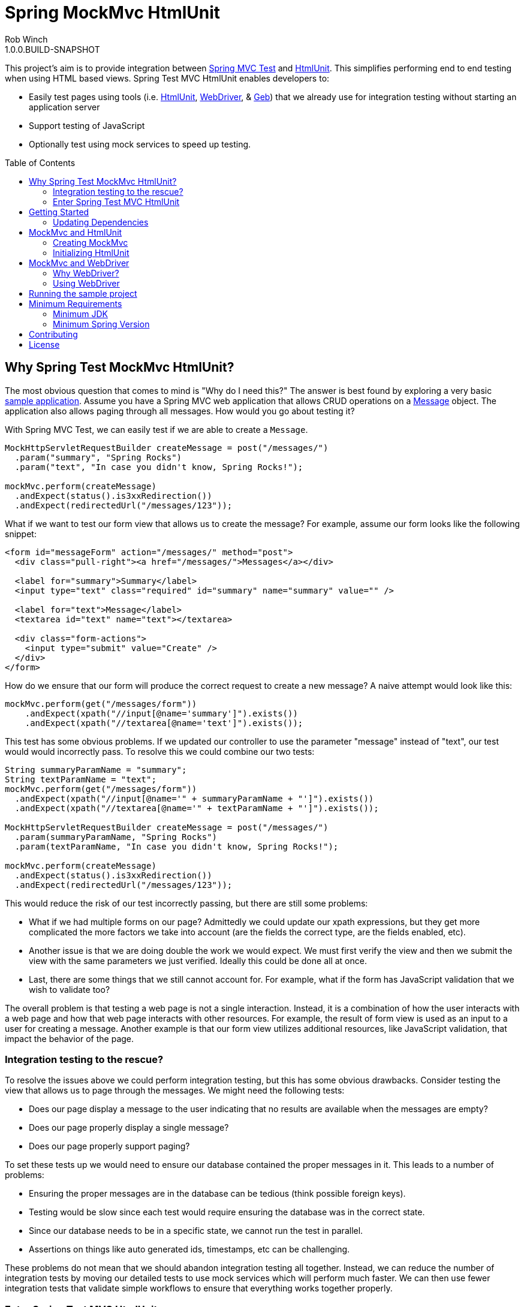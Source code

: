 = Spring MockMvc HtmlUnit
Rob Winch
1.0.0.BUILD-SNAPSHOT
:toc:
:toc-placement: preamble
:sectanchors:
:icons: font
:source-highlighter: prettify
:idseparator: -
:idprefix:
:doctype: book
:selenium-version: 2.40.0

This project's aim is to provide integration between http://docs.spring.io/spring/docs/3.2.x/spring-framework-reference/html/testing.html#spring-mvc-test-framework[Spring MVC Test] and http://htmlunit.sourceforge.net/[HtmlUnit]. This simplifies performing end to end testing when using HTML based views. Spring Test MVC HtmlUnit enables developers to:

* Easily test pages using tools (i.e. http://htmlunit.sourceforge.net/[HtmlUnit], http://seleniumhq.org/projects/webdriver/[WebDriver], & http://www.gebish.org/manual/current/testing.html#spock_junit__testng[Geb]) that we already use for integration testing without starting an application server
* Support testing of JavaScript
* Optionally test using mock services to speed up testing.

== Why Spring Test MockMvc HtmlUnit?

The most obvious question that comes to mind is "Why do I need this?" The answer is best found by exploring a very basic https://github.com/spring-projects/spring-test-mvc-htmlunit/tree/master/mail-webapp[sample application]. Assume you have a Spring MVC web application that allows CRUD operations on a https://github.com/spring-projects/spring-test-mvc-htmlunit/blob/master/mail-webapp/src/main/sample/data/Message.java[Message] object. The application also allows paging through all messages. How would you go about testing it?

With Spring MVC Test, we can easily test if we are able to create a `Message`.

[source,java]
----
MockHttpServletRequestBuilder createMessage = post("/messages/")
  .param("summary", "Spring Rocks")
  .param("text", "In case you didn't know, Spring Rocks!");

mockMvc.perform(createMessage)
  .andExpect(status().is3xxRedirection())
  .andExpect(redirectedUrl("/messages/123"));
----

What if we want to test our form view that allows us to create the message? For example, assume our form looks like the following snippet:

[source,xml]
----
<form id="messageForm" action="/messages/" method="post">
  <div class="pull-right"><a href="/messages/">Messages</a></div>

  <label for="summary">Summary</label>
  <input type="text" class="required" id="summary" name="summary" value="" />

  <label for="text">Message</label>
  <textarea id="text" name="text"></textarea>

  <div class="form-actions">
    <input type="submit" value="Create" />
  </div>
</form>
----

How do we ensure that our form will produce the correct request to create a new message? A naive attempt would look like this:

[source,java]
----
mockMvc.perform(get("/messages/form"))
    .andExpect(xpath("//input[@name='summary']").exists())
    .andExpect(xpath("//textarea[@name='text']").exists());
----

This test has some obvious problems. If we updated our controller to use the parameter "message" instead of "text", our test would would incorrectly pass. To resolve this we could combine our two tests:

[[mock-mvc-test]]
[source,java]
----
String summaryParamName = "summary";
String textParamName = "text";
mockMvc.perform(get("/messages/form"))
  .andExpect(xpath("//input[@name='" + summaryParamName + "']").exists())
  .andExpect(xpath("//textarea[@name='" + textParamName + "']").exists());

MockHttpServletRequestBuilder createMessage = post("/messages/")
  .param(summaryParamName, "Spring Rocks")
  .param(textParamName, "In case you didn't know, Spring Rocks!");

mockMvc.perform(createMessage)
  .andExpect(status().is3xxRedirection())
  .andExpect(redirectedUrl("/messages/123"));
----

This would reduce the risk of our test incorrectly passing, but there are still some problems:

* What if we had multiple forms on our page? Admittedly we could update our xpath expressions, but they get more complicated the more factors we take into account (are the fields the correct type, are the fields enabled, etc).
* Another issue is that we are doing double the work we would expect. We must first verify the view and then we submit the view with the same parameters we just verified. Ideally this could be done all at once.
* Last, there are some things that we still cannot account for. For example, what if the form has JavaScript validation that we wish to validate too?

The overall problem is that testing a web page is not a single interaction. Instead, it is a combination of how the user interacts with a web page and how that web page interacts with other resources. For example, the result of form view is used as an input to a user for creating a message. Another example is that our form view utilizes additional resources, like JavaScript validation, that impact the behavior of the page.

=== Integration testing to the rescue?

To resolve the issues above we could perform integration testing, but this has some obvious drawbacks. Consider testing the view that allows us to page through the messages. We might need the following tests:

* Does our page display a message to the user indicating that no results are available when the messages are empty?
* Does our page properly display a single message?
* Does our page properly support paging?

To set these tests up we would need to ensure our database contained the proper messages in it. This leads to a number of problems:

* Ensuring the proper messages are in the database can be tedious (think possible foreign keys).
* Testing would be slow since each test would require ensuring the database was in the correct state.
* Since our database needs to be in a specific state, we cannot run the test in parallel.
* Assertions on things like auto generated ids, timestamps, etc can be challenging.

These problems do not mean that we should abandon integration testing all together. Instead, we can reduce the number of integration tests by moving our detailed tests to use mock services which will perform much faster. We can then use fewer integration tests that validate simple workflows to ensure that everything works together properly.

=== Enter Spring Test MVC HtmlUnit

So how can we provide a balance between testing the interactions of our pages and still get performance? I'm sure you already guessed it...Spring Test MVC HtmlUnit will allow us to:

* Easily test our pages using tools (i.e. HtmlUnit, WebDriver, & Geb) that we already use for integration testing without starting an application server
* Support testing of JavaScript
* Optionally test using mock services to speed up testing.

== Getting Started

Here is an outline to getting started quickly.

* <<updating-dependencies>>
** <<building-with-maven>>
** <<building-with-gradle>>
* <<mockmvc-and-htmlunit>>
* <<mockmvc-and-webdriver>>
* <<running-the-sample-project>>

=== Updating Dependencies

Before you use the project, you must ensure to update your dependencies. Instructions for building with Maven and Gradle have been provided below:

 * <<building-with-maven>>
 * <<building-with-gradle>>

==== Building with Maven

The project is available in the https://github.com/SpringSource/spring-framework/wiki/SpringSource-repository-FAQ[Spring Maven Repository]. If you are using Maven, you will want to make the following updates.

**Using the latest Milestone in Maven**

If you want the latest milestone, ensure you have the following repository in your pom.xml:

[source,xml]
----
<repository>
  <id>spring-milestone</id>
  <url>https://repo.spring.io/milestone</url>
</repository>
----

Then ensure you have added the dependency:

[source,xml]
[subs="verbatim,attributes"]
----
<dependency>
  <groupId>org.springframework</groupId>
  <artifactId>spring-test-mvc-htmlunit</artifactId>
  <version>1.0.0.M1</version>
  <scope>test</scope>
</dependency>

<!-- necessary only if you are using WebDriver -->
<dependency>
  <groupId>org.seleniumhq.selenium:selenium-htmlunit-driver/groupId>
  <artifactId>org.seleniumhq.selenium</artifactId>
  <version>{selenium-version}</version>
  <scope>test</scope>
</dependency>
----

**Using the latest Snapshot in Maven**

If you want the latest snapshot, ensure you have the following repository in your pom.xml:

[source,xml]
----
<repository>
  <id>spring-snapshot</id>
  <url>https://repo.spring.io/snapshot</url>
</repository>
----

Then ensure you have added the dependency:

[source,xml]
[subs="verbatim,attributes"]
----
<dependency>
  <groupId>org.springframework</groupId>
  <artifactId>spring-test-mvc-htmlunit</artifactId>
  <version>1.0.0.BUILD-SNAPSHOT</version>
  <scope>test</scope>
</dependency>

<!-- necessary only if you are using WebDriver -->
<dependency>
  <groupId>org.seleniumhq.selenium:selenium-htmlunit-driver/groupId>
  <artifactId>org.seleniumhq.selenium</artifactId>
  <version>{selenium-version}</version>
  <scope>test</scope>
</dependency>
----
==== Building with Gradle

The project is available in the https://github.com/SpringSource/spring-framework/wiki/SpringSource-repository-FAQ[Spring Maven Repository]. If you are using Gradle, you will want to make the following updates.

**Using the latest Milestone in Gradle**

If you want the latest milestone, ensure you have the following repository in your pom.xml:

[source,groovy]
----
repositories {
  maven { url 'https://repo.spring.io/milestone' }
}
----

Then ensure you have added the dependency:

[source,groovy]
[subs="verbatim,attributes"]
----
dependencies {
  testCompile 'org.springframework:spring-test-mvc-htmlunit:1.0.0.M1'

  // necessary only if you are using WebDriver
  testCompile "org.seleniumhq.selenium:selenium-htmlunit-driver:{selenium-version}"
}
----

**Using the latest Snapshot in Gradle**

If you want the latest snapshot, ensure you have the following repository in your pom.xml:

[source,groovy]
----
repositories {
  maven { url 'https://repo.spring.io/snapshot' }
}
----

Then ensure you have added the dependency:

[source,groovy]
[subs="verbatim,attributes"]
----
dependencies {
  testCompile 'org.springframework:spring-test-mvc-htmlunit:1.0.0.BUILD-SNAPSHOT'

  // necessary only if you are using WebDriver
   testCompile "org.seleniumhq.selenium:selenium-htmlunit-driver:{selenium-version}"
}
----

== MockMvc and HtmlUnit

Now that we have the <<updating-dependencies,correct dependencies>>, we can use HtmlUnit in our unit tests. Our example assumes you already have JUnit as a dependency. If you have not added it, please update your classpath accordingly. The complete code sample for using HtmlUnit and Spring MVC Test can be found in https://github.com/spring-projects/spring-test-mvc-htmlunit/blob/master/mail-webapp/src/test/java/sample/htmlunit/MockMvcHtmlUnitCreateMessageTest.java[MockMvcHtmlUnitCreateMessageTest].

=== Creating MockMvc

In order to use HtmlUnit and Spring MVC Test we must first create a `MockMvc` instance. There is plenty of documentation on how to create a `MockMvc` instance, but we will review how to create a `MockMvc` instance very quickly in this section.

The first step is to create a new JUnit class that is annotated as shown below:

[source,java]
----
@RunWith(SpringJUnit4ClassRunner.class)
@ContextConfiguration(classes = {WebMvcConfig.class, MockDataConfig.class})
@WebAppConfiguration
public class MockMvcHtmlUnitCreateMessageTest {

  @Autowired
  private WebApplicationContext context;

  ...
}
----

* `@RunWith(SpringJUnit4ClassRunner.class)` allows Spring to perform dependency injection on our `MockMvcHtmlUnitCreateMessageTest`. This is why our `@Autowired` annotations will be honored.
* `@ContextConfiguration` tells Spring what configuration to load. You will notice that we are loading a mock instance of our data tier to improve the performance of our tests. If we wanted, we could optionally run the tests against a real database. However, this has the disadvantages we <<integration-testing-to-the-rescue,mentioned previously>>.
* `@WebAppConfiguration` indicates to `SpringJUnit4ClassRunner` that it should create a `WebApplicationContext` rather than a `ApplicationContext`.

Next we need to create our `MockMvc` instance from the `context`. An example of how to do this has been provided below:

[source,java]
----
@Before
public void setup() {
  MockMvc mockMvc = MockMvcBuilders.webAppContextSetup(context).build();
  ...
}
----

Of course this is just one way to create a `MockMvc` instance. We could have decided to http://docs.spring.io/spring/docs/3.2.x/spring-framework-reference/html/testing.html#spring-mvc-test-server-filters[add a Servlet Filter], use a http://docs.spring.io/spring/docs/3.2.x/spring-framework-reference/html/testing.html#spring-mvc-test-server-setup-options[Standalone setup], etc. The important thing is that we need an instance of `MockMvc`. For additional information on creating a `MockMvc` instance refer to the http://docs.spring.io/spring/docs/3.2.x/spring-framework-reference/html/testing.html#spring-mvc-test-framework[Spring MVC Test documentation].

=== Initializing HtmlUnit

Now that we have created the `MockMvc` instance, we need to create an HtmlUnit `WebClient`. We use the `MockMvcWebConnection` to ensure that HtmlUnit utilizes the `MockMvc` instance we created in the previous step.

[source,java]
----
private WebClient webClient;

@Before
public void setup() {
  MockMvc mockMvc = MockMvcBuilders.webAppContextSetup(context).build();

  webClient = new WebClient();
  webClient.setWebConnection(new MockMvcWebConnection(mockMvc));
}
----

==== Using HtmlUnit

Now we can use HtmlUnit as we normally would, but without the need to deploy our application. For example, we can request the view to create a message with the following:

[source,java]
----
HtmlPage createMsgFormPage = webClient.getPage("http://localhost/mail/messages/form");
----

NOTE: The first path segment, `/mail`, after the host is treated as the context root. A context root of `/` is not currently supported See https://github.com/spring-projects/spring-test-mvc-htmlunit/issues/20[spring-test-mvc-htmlunit/issues/20] to get updates about this.

We can then fill out the form and submit it to create a message.

[source,java]
----
HtmlForm form = createMsgFormPage.getHtmlElementById("messageForm");
HtmlTextInput summaryInput = createMsgFormPage.getHtmlElementById("summary");
summaryInput.setValueAttribute("Spring Rocks");
HtmlTextArea textInput = createMsgFormPage.getHtmlElementById("text");
textInput.setText("In case you didn't know, Spring Rocks!");
HtmlSubmitInput submit = form.getOneHtmlElementByAttribute("input", "type", "submit");
HtmlPage newMessagePage = submit.click();
----

Finally, we can verify that a new message was created successfully

[source,java]
----
assertThat(newMessagePage.getUrl().toString()).endsWith("/messages/123");
String id = newMessagePage.getHtmlElementById("id").getTextContent();
assertThat(id).isEqualTo("123");
String summary = newMessagePage.getHtmlElementById("summary").getTextContent();
assertThat(summary).isEqualTo("Spring Rocks");
String text = newMessagePage.getHtmlElementById("text").getTextContent();
assertThat(text).isEqualTo("In case you didn't know, Spring Rocks!");
----

This improves on our <<mock-mvc-test,MockMvc test>> in a number of ways. First we no longer have to explicitly verify our form and then create a request that looks like the form. Instead, we request the form, fill it out, and submit it. This reduces the overhead significantly.

Another important factor is that http://htmlunit.sourceforge.net/javascript.html[HtmlUnit uses Mozilla Rhino engine] to evaluate JavaScript on your pages. This means, that we can verify our JavaScript methods as well!

For the complete example, please refer to https://github.com/spring-projects/spring-test-mvc-htmlunit/blob/master/mail-webapp/src/test/java/sample/htmlunit/MockMvcHtmlUnitCreateMessageTest.java[MockMvcHtmlUnitCreateMessageTest]. Refer to the http://htmlunit.sourceforge.net/gettingStarted.html[HtmlUnit documentation] for additional information about using HtmlUnit.

== MockMvc and WebDriver

We have already seen how to use MockMvc with HtmlUnit. In this section, we will leverage additional abstractions within http://docs.seleniumhq.org/projects/webdriver/[WebDriver] to make things even easier.

=== Why WebDriver?

We can already use HtmlUnit and MockMvc, so why would we want to use WebDriver? WebDriver provides a very elegant API and allows us to easily organize our code. To better understand, let's explore an example.

NOTE: Despite being a part of http://docs.seleniumhq.org/[Selenium], WebDriver does not require a Selenium Server to run your tests.

Suppose we need to ensure that a message is created properly. The tests involve finding the html inputs, filling them out, and making various assertions.

There are many tests because we want to test error conditions as well. For example, we want to ensure that if we fill out only part of the form we get an error. If we fill out the entire form, the newly created message is displayed afterwards.

If one of the fields was named "summary", then we might have something like the following repeated everywhere within our tests:

[source,java]
----
HtmlTextInput summaryInput = createMsgFormPage.getHtmlElementById("summary");
summaryInput.setValueAttribute("Spring Rocks");
----

So what happens if we change the id to be "smmry". This means we would have to update all of our tests! Instead we would hope that we wrote a bit more elegant code where filling out the form was in its own method:

[source,java]
----
public HtmlPage createMessage(HtmlPage currentPage, String summary, String text) {
  ...
  setSummary(currentPage, summary);
  ...
}

public void setSummary(HtmlPage currentPage, String summary) {
  HtmlTextInput summaryInput = currentPage.getHtmlElementById("summary");
  summaryInput.setValueAttribute(summary);
}
----

This ensures that if we change the UI we do not have to update all of our tests.

We might take it a step further and place this logic within an Object that represents the `HtmlPage` we are currently on.

[source,java]
----
public class CreateMessagePage {
  private final HtmlPage currentPage;

  ...

  public T createMessage(Class<T> resultPage, String summary, String text) {
    ...
    setSummary(currentPage, summary);
    ...
    HtmlPage result = submit.click();
    ...
    return (T) error ? new CreateMessagePage(result) : new ViewMessagePage(result);
  }

  public void setSummary(String summary) {
    HtmlTextInput summaryInput = currentPage.getHtmlElementById("summary");
    summaryInput.setValueAttribute(summary);
  }
}
----

Formerly, this pattern is known as the https://code.google.com/p/selenium/wiki/PageObjects[Page Object Pattern]. While we can certainly do this with HtmlUnit, WebDriver provides some tools that we will explore in the following sections make this pattern much easier.

=== Using WebDriver

Now that we have the <<updating-dependencies,correct dependencies>>, we can use WebDriver in our unit tests. Our example assumes you already have JUnit as a dependency. If you have not added it, please update your classpath accordingly. The complete code sample for using WebDriver and Spring MVC Test can be found in https://github.com/spring-projects/spring-test-mvc-htmlunit/blob/master/mail-webapp/src/test/java/sample/webdriver/MockMvcHtmlUnitDriverCreateMessageTest.java[MockMvcHtmlUnitDriverCreateMessageTest].

==== Creating MockMvc

In order to use WebDriver and Spring MVC Test we must first create a `MockMvc` instance. There is plenty of documentation on how to create a `MockMvc` instance, but we will review how to create a `MockMvc` instance very quickly in this section.

The first step is to create a new JUnit class that is annotated as shown below:

[source,java]
----
@RunWith(SpringJUnit4ClassRunner.class)
@ContextConfiguration(classes = {WebMvcConfig.class, MockDataConfig.class})
@WebAppConfiguration
public class MockMvcHtmlUnitDriverCreateMessageTest {

  @Autowired
  private WebApplicationContext context;

  ...
}
----

* `@RunWith(SpringJUnit4ClassRunner.class)` allows Spring to perform dependency injection on our `MockMvcHtmlUnitDriverCreateMessageTest`. This is why our `@Autowired` annotations will be honored.
* `@ContextConfiguration` tells Spring what configuration to load. You will notice that we are loading a mock instance of our data tier to improve the performance of our tests. If we wanted, we could optionally run the tests against a real database. However, this has the disadvantages we https://spring.io/blog/2014/03/19/introducing-spring-test-mvc-htmlunit#integration-testing-to-the-rescue[mentioned previously].
* `@WebAppConfiguration` indicates to `SpringJUnit4ClassRunner` that it should create a `WebApplicationContext` rather than a `ApplicationContext`.

Next we need to create our `MockMvc` instance from the `context`. An example of how to do this has been provided below:

[source,java]
----
@Before
public void setup() {
  MockMvc mockMvc = MockMvcBuilders.webAppContextSetup(context).build();
  ...
}
----

Of course this is just one way to create a `MockMvc` instance. We could have decided to http://docs.spring.io/spring/docs/3.2.x/spring-framework-reference/html/testing.html#spring-mvc-test-server-filters[add a Servlet Filter], use a http://docs.spring.io/spring/docs/3.2.x/spring-framework-reference/html/testing.html#spring-mvc-test-server-setup-options[Standalone setup], etc. The important thing is that we need an instance of `MockMvc`. For additional information on creating a `MockMvc` instance refer to the http://docs.spring.io/spring/docs/3.2.x/spring-framework-reference/html/testing.html#spring-mvc-test-framework[Spring MVC Test documentation].

==== Initializing WebDriver

Now that we have created the `MockMvc` instance, we need to create a `MockMvcHtmlUnitDriver` which ensures we use the `MockMvc` instance we created in the previous step.

[source,java]
----
private WebDriver driver;

@Before
public void setup() {
	MockMvc mockMvc = MockMvcBuilders.webAppContextSetup(context).build();
	driver = new MockMvcHtmlUnitDriver(mockMvc, true);
}
----

==== Using WebDriver

Now we can use WebDriver as we normally would, but without the need to deploy our application. For example, we can request the view to create a message with the following:

[source,java]
----
CreateMessagePage messagePage = CreateMessagePage.to(driver);
----

We can then fill out the form and submit it to create a message.

[source,java]
----
ViewMessagePage viewMessagePage =
    messagePage.createMessage(ViewMessagePage.class, expectedSummary, expectedText);
----

This improves on the design of our http://spring.io/blog/2014/03/21/spring-mvc-test-with-htmlunit[HtmlUnit test] by leveraging the Page Object Pattern. As we mentioned in <<why-webdriver>>, we could use the Page Object Pattern with HtmlUnit, but it is much easier now. Let's take a look at our `CreateMessagePage`.

[source,java]
----
public class CreateMessagePage extends AbstractPage {
    private WebElement summary;

    private WebElement text;

    @FindBy(css = "input[type=submit]")
    private WebElement submit;

    public CreateMessagePage(WebDriver driver) {
        super(driver);
    }

    public <T> T createMessage(Class<T> resultPage, String summary, String details) {
        this.summary.sendKeys(summary);
        this.text.sendKeys(details);
        this.submit.click();
        return PageFactory.initElements(driver, resultPage);
    }

    public static CreateMessagePage to(WebDriver driver) {
        driver.get("http://localhost:9990/mail/messages/form");
        return PageFactory.initElements(driver, CreateMessagePage.class);
    }
}
----

The first thing you will notice is that our `CreateMessagePage` extends the `AbstractPage`. We won't go over the details of `AbstractPage`, but in summary it contains all the common functionality of all our pages. For example, if your application has a navigational bar, global error messages, etc. This logic can be placed in a shared location.

The next thing you will find is that we have a member variable for each of the parts of the HTML, `WebElement`, we are interested in. `WebDriver`'s https://code.google.com/p/selenium/wiki/PageFactory[PageFactory] allows us to remove a lot of code from HtmlUnit version of `CreateMessagePage` by automatically resolving each `WebElement`.

The `PageFactory#initElements` method will automatically resolve each `WebElement` by using the field name and trying to look it up by id or name of the element on the HTML page. We can also use the https://code.google.com/p/selenium/wiki/PageFactory#Making_the_Example_Work_Using_Annotations[@FindBy annotation] to override the default. Our example demonstrates how we can use the `@FindBy` annotation to lookup our submit button using the css selector of *input[type=submit]*.

Finally, we can verify that a new message was created successfully

[source,java]
----
assertThat(viewMessagePage.getMessage()).isEqualTo(expectedMessage);
assertThat(viewMessagePage.getSuccess()).isEqualTo("Successfully created a new message");
----

We can see that our `ViewMessagePage` can return a `Message` object in addition to the individual `Message` properties. This allows us to easily interact with our rich domain objects instead of just a `String`. We can then leverage the rich domain objects in our assertions. We do this by creating a https://github.com/alexruiz/fest-assert-2.x/wiki/Creating-specific-assertions[custom fest assertion] that allows us to verify all the properties of the actual `Message` are equal to the expected `Message`. You can view the details of the custom assertion in https://github.com/spring-projects/spring-test-mvc-htmlunit/blob/master/mail-webapp/src/test/java/sample/fest/Assertions.java[Assertions] and https://github.com/spring-projects/spring-test-mvc-htmlunit/blob/master/mail-webapp/src/test/java/sample/fest/MessageAssert.java[MessageAssert]

Last, don't forget to close the `WebDriver` instance when we are done.

[source,java]
----
@After
public void destroy() {
	if(driver != null) {
		driver.close();
	}
}
----

For additional information on using WebDriver, refer to the https://code.google.com/p/selenium/wiki/GettingStarted[WebDriver documentation].

== Running the sample project

The following provides information on setting up a development environment that can run https://github.com/spring-projects/spring-test-mvc-htmlunit/tree/master/mail-webapp[the sample] in http://www.springsource.org/sts[Spring Tool Suite 3.0.0]. Other IDE's should work using Gradle's IDE support, but have not been tested.

* IDE Setup
** Install Spring Tool Suite 3.0.0+
** You will need the following plugins installed (can be found on the Extensions Page)
** Gradle Eclipse
** Groovy Eclipse plugin
** Groovy 1.8 compiler should be enabled in Window->Preferences Groovy->Compiler
* Importing the project into Spring Tool Suite
** File->Import...->Gradle Project

Any tests ending in ITest or ISpec require the application to be deployed to http://localhost:9990/mail/. You should be able to do this easily using Eclipse WTP. Other tests run using Sprint Test MVC and do not require the application to be deployed.

== Minimum Requirements

=== Minimum JDK

The miniumum JDK is 1.6 Not only has http://www.oracle.com/technetwork/java/eol-135779.html[Java 1.5 reached EOL], but this is necessary to keep up to date with dependencies since https://groups.google.com/forum/#!searchin/selenium-developers/java$206/selenium-developers/aB5NqZkJIpQ/VDZhrLuh7IIJ[Selenium requires JDK 1.6].

=== Minimum Spring Version

The project should work with Spring 3.2.0+, but use with Spring 4.0 is encouraged.

== Contributing

Before contributing or logging an issue please be sure to the issue does not already exist in this project's https://github.com/SpringSource/spring-test-mvc-htmlunit/issues[issue tracking]. If one does not exist, please create an issue.

If you see anything you'd like to change we encourage taking advantage of github's social coding features by making the change in a http://help.github.com/forking/[fork of this repository] and sending a pull request.

Before we accept a non-trivial patch or pull request we will need you to sign the https://support.springsource.com/spring_committer_signup[contributor's agreement]. Signing the contributor's agreement does not grant anyone commit rights to the main repository, but it does mean that we can accept your contributions, and you will get an author credit if we do. Active contributors might be asked to join the core team, and given the ability to merge pull requests.

== License

The Spring Test MVC HtmlUnit project is available under version 2.0 of the http://www.apache.org/licenses/LICENSE-2.0[Apache License].